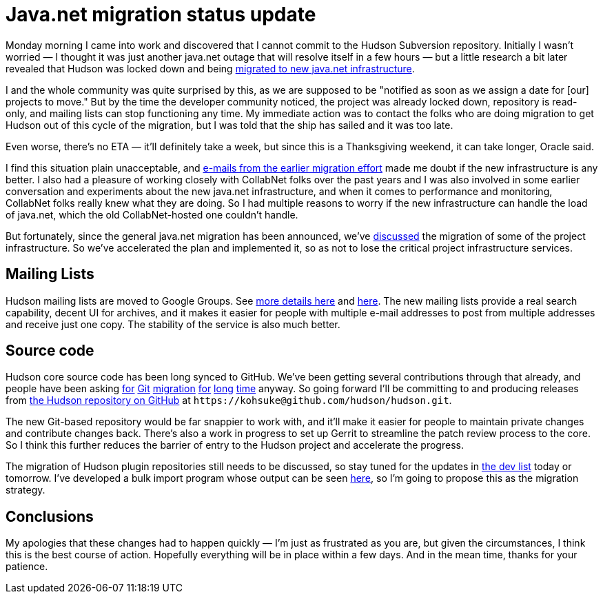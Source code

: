 = Java.net migration status update
:page-tags: infrastructure , core
:page-author: kohsuke

Monday morning I came into work and discovered that I cannot commit to the Hudson Subversion repository. Initially I wasn't worried — I thought it was just another java.net outage that will resolve itself in a few hours — but a little research a bit later revealed that Hudson was locked down and being https://weblogs.java.net/blog/communitymanager/archive/2010/11/03/javanet-begins-migration-collabnet-kenai-infrastructure[migrated to new java.net infrastructure]. +

I and the whole community was quite surprised by this, as we are supposed to be "notified as soon as we assign a date for [our] projects to move." But by the time the developer community noticed, the project was already locked down, repository is read-only, and mailing lists can stop functioning any time. My immediate action was to contact the folks who are doing migration to get Hudson out of this cycle of the migration, but I was told that the ship has sailed and it was too late. +

Even worse, there's no ETA — it'll definitely take a week, but since this is a Thanksgiving weekend, it can take longer, Oracle said. +

I find this situation plain unacceptable, and https://java.net/projects/jersey/lists/dev/archive/2010-11/message/3[e-mails from the earlier migration effort] made me doubt if the new infrastructure is any better. I also had a pleasure of working closely with CollabNet folks over the past years and I was also involved in some earlier conversation and experiments about the new java.net infrastructure, and when it comes to performance and monitoring, CollabNet folks really knew what they are doing. So I had multiple reasons to worry if the new infrastructure can handle the load of java.net, which the old CollabNet-hosted one couldn't handle. +

But fortunately, since the general java.net migration has been announced, we've https://hudson.361315.n4.nabble.com/Mailing-list-change-proposal-td3047548.html[discussed] the migration of some of the project infrastructure. So we've accelerated the plan and implemented it, so as not to lose the critical project infrastructure services. +

== Mailing Lists


Hudson mailing lists are moved to Google Groups. See https://hudson-labs.org/content/mailing-lists[more details here] and https://wiki.jenkins.io/display/JENKINS/Mailing%20List[here]. The new mailing lists provide a real search capability, decent UI for archives, and it makes it easier for people with multiple e-mail addresses to post from multiple addresses and receive just one copy. The stability of the service is also much better. +

== Source code


Hudson core source code has been long synced to GitHub. We've been getting several contributions through that already, and people have been asking https://hudson.361315.n4.nabble.com/On-the-future-of-Hudson-hosting-and-infrastructure-td393278i20.html[for] https://hudson.361315.n4.nabble.com/Git-repository-for-Hudson-td394409.html#a394412[Git] https://hudson.361315.n4.nabble.com/hudson-plugins-git-repository-td1477941.html[migration] https://hudson.361315.n4.nabble.com/Hudson-on-github-td2252960.html[for] https://hudson.361315.n4.nabble.com/Expose-the-Hudson-SVN-as-a-GIT-repository-td391333.html[long] https://hudson.361315.n4.nabble.com/version-control-for-hudson-source-bidirectional-git-lt-gt-svn-td978706.html[time] anyway. So going forward I'll be committing to and producing releases from https://github.com/hudson/hudson[the Hudson repository on GitHub] at `+https://kohsuke@github.com/hudson/hudson.git+`. +

The new Git-based repository would be far snappier to work with, and it'll make it easier for people to maintain private changes and contribute changes back. There's also a work in progress to set up Gerrit to streamline the patch review process to the core. So I think this further reduces the barrier of entry to the Hudson project and accelerate the progress. +

The migration of Hudson plugin repositories still needs to be discussed, so stay tuned for the updates in https://groups.google.com/group/hudson-dev[the dev list] today or tomorrow. I've developed a bulk import program whose output can be seen https://github.com/HudsonLabs[here], so I'm going to propose this as the migration strategy. +

== Conclusions


My apologies that these changes had to happen quickly — I'm just as frustrated as you are, but given the circumstances, I think this is the best course of action. Hopefully everything will be in place within a few days. And in the mean time, thanks for your patience. +
